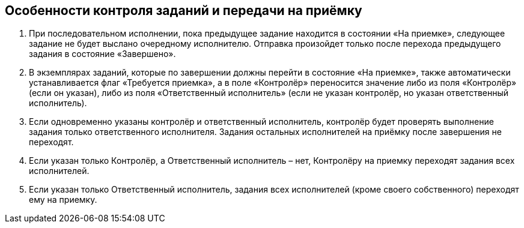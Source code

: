 
== Особенности контроля заданий и передачи на приёмку

. При последовательном исполнении, пока предыдущее задание находится в состоянии «На приемке», следующее задание не будет выслано очередному исполнителю. Отправка произойдет только после перехода предыдущего задания в состояние «Завершено».
. В экземплярах заданий, которые по завершении должны перейти в состояние «На приемке», также автоматически устанавливается флаг «Требуется приемка», а в поле «Контролёр» переносится значение либо из поля «Контролёр» (если он указан), либо из поля «Ответственный исполнитель» (если не указан контролёр, но указан ответственный исполнитель).
. Если одновременно указаны контролёр и ответственный исполнитель, контролёр будет проверять выполнение задания только ответственного исполнителя. Задания остальных исполнителей на приёмку после завершения не переходят.
. Если указан только Контролёр, а Ответственный исполнитель – нет, Контролёру на приемку переходят задания всех исполнителей.
. Если указан только Ответственный исполнитель, задания всех исполнителей (кроме своего собственного) переходят ему на приемку.

